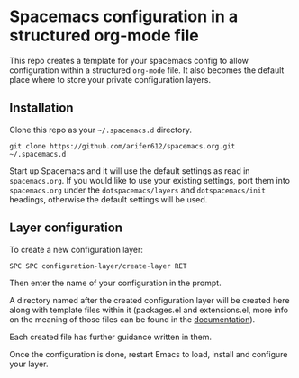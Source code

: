 * Spacemacs configuration in a structured org-mode file
This repo creates a template for your spacemacs config to allow configuration within a structured =org-mode= file. It also becomes the default place where to store your private configuration layers.

** Installation
Clone this repo as your =~/.spacemacs.d= directory.

#+begin_example
  git clone https://github.com/arifer612/spacemacs.org.git ~/.spacemacs.d
#+end_example

Start up Spacemacs and it will use the default settings as read in =spacemacs.org=. If you would like to use your existing settings, port them into =spacemacs.org= under the =dotspacemacs/layers= and =dotspacemacs/init= headings, otherwise the default settings will be used.

** Layer configuration
To create a new configuration layer:

#+begin_example
  SPC SPC configuration-layer/create-layer RET
#+end_example

Then enter the name of your configuration in the prompt.

A directory named after the created configuration layer will be created here along with template files within it (packages.el and extensions.el, more info on the meaning of those files can be found in the
[[https://github.com/syl20bnr/spacemacs/blob/master/doc/DOCUMENTATION.org#extensions-and-packages][documentation]]).

Each created file has further guidance written in them.

Once the configuration is done, restart Emacs to load, install and configure your layer.
